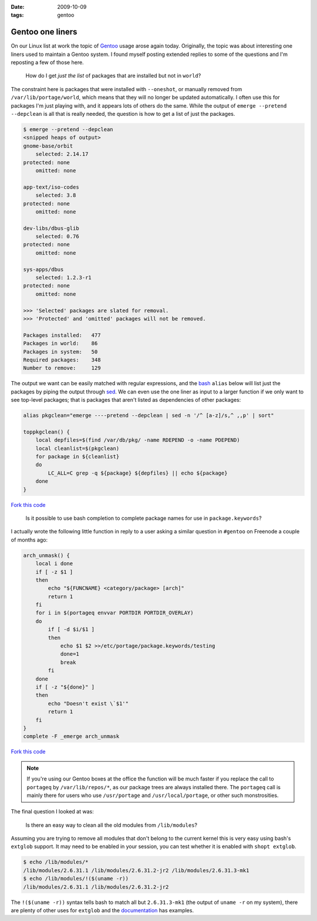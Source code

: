 :date: 2009-10-09
:tags: gentoo

Gentoo one liners
=================

On our Linux list at work the topic of Gentoo_ usage arose again today.
Originally, the topic was about interesting one liners used to maintain a Gentoo
system.  I found myself posting extended replies to some of the questions and
I'm reposting a few of those here.

    How do I get *just the list* of packages that are installed but not in
    ``world``?

The constraint here is packages that were installed with ``--oneshot``, or
manually removed from ``/var/lib/portage/world``, which means that they will no
longer be updated automatically.  I often use this for packages I'm just playing
with, and it appears lots of others do the same.  While the output of ``emerge
--pretend --depclean`` is all that is really needed, the question is how to get
a list of just the packages.

.. code-block:: console

    $ emerge --pretend --depclean
    <snipped heaps of output>
    gnome-base/orbit
        selected: 2.14.17
    protected: none
        omitted: none

    app-text/iso-codes
        selected: 3.8
    protected: none
        omitted: none

    dev-libs/dbus-glib
        selected: 0.76
    protected: none
        omitted: none

    sys-apps/dbus
        selected: 1.2.3-r1
    protected: none
        omitted: none

    >>> 'Selected' packages are slated for removal.
    >>> 'Protected' and 'omitted' packages will not be removed.

    Packages installed:   477
    Packages in world:    86
    Packages in system:   50
    Required packages:    348
    Number to remove:     129

The output we want can be easily matched with regular expressions, and the bash_
``alias`` below will list just the packages by piping the output through sed_.
We can even use the one liner as input to a larger function if we only want to
see top-level packages; that is packages that aren't listed as dependencies of
other packages:

.. code-block:: bash

    alias pkgclean="emerge ----pretend --depclean | sed -n '/^ [a-z]/s,^ ,,p' | sort"

    toppkgclean() {
        local depfiles=$(find /var/db/pkg/ -name RDEPEND -o -name PDEPEND)
        local cleanlist=$(pkgclean)
        for package in ${cleanlist}
        do
            LC_ALL=C grep -q ${package} ${depfiles} || echo ${package}
        done
    }

`Fork this code <http://gist.github.com/207305>`__

    Is it possible to use bash completion to complete package names for use in
    ``package.keywords``?

I actually wrote the following little function in reply to a user asking
a similar question in ``#gentoo`` on Freenode a couple of months ago:

.. code-block:: bash

    arch_unmask() {
        local i done
        if [ -z $1 ]
        then
            echo "${FUNCNAME} <category/package> [arch]"
            return 1
        fi
        for i in $(portageq envvar PORTDIR PORTDIR_OVERLAY)
        do
            if [ -d $i/$1 ]
            then
                echo $1 $2 >>/etc/portage/package.keywords/testing
                done=1
                break
            fi
        done
        if [ -z "${done}" ]
        then
            echo "Doesn't exist \`$1'"
            return 1
        fi
    }
    complete -F _emerge arch_unmask

`Fork this code <http://gist.github.com/207306>`__

.. note::
   If you're using our Gentoo boxes at the office the function will be much
   faster if you replace the call to ``portageq`` by ``/var/lib/repos/*``, as
   our package trees are always installed there.  The ``portageq`` call is
   mainly there for users who use ``/usr/portage`` and ``/usr/local/portage``,
   or other such monstrosities.

The final question I looked at was:

    Is there an easy way to clean all the old modules from ``/lib/modules``?

Assuming you are trying to remove all modules that don't belong to the current
kernel this is very easy using bash's ``extglob`` support.  It may need to be
enabled in your session, you can test whether it is enabled with ``shopt
extglob``.

.. code-block:: console

    $ echo /lib/modules/*
    /lib/modules/2.6.31.1 /lib/modules/2.6.31.2-jr2 /lib/modules/2.6.31.3-mk1
    $ echo /lib/modules/!($(uname -r))
    /lib/modules/2.6.31.1 /lib/modules/2.6.31.2-jr2

The ``!($(uname -r))`` syntax tells bash to match all but ``2.6.31.3-mk1`` (the
output of ``uname -r`` on my system), there are plenty of other uses for
``extglob`` and the documentation_ has examples.

.. _Gentoo: http://www.gentoo.org/
.. _bash: http://cnswww.cns.cwru.edu/~chet/bash/bashtop.html
.. _sed: http://sed.sourceforge.net/
.. _documentation: http://www.gnu.org/software/bash/manual/html_node/Pattern-Matching.html#Pattern-Matching

